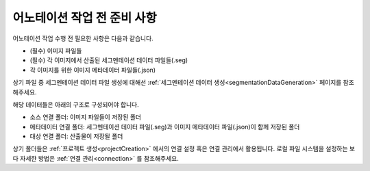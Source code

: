 .. _prerequisite:

어노테이션 작업 전 준비 사항
===================================
어노테이션 작업 수행 전 필요한 사항은 다음과 같습니다.

* (필수) 이미지 파일들
* (필수) 각 이미지에서 산출된 세그멘테이션 데이터 파일들(.seg)
* 각 이미지를 위한 이미지 메타데이터 파일들(.json)

상기 파일 중 세그멘테이션 데이터 파일 생성에 대해선 :ref:`세그멘테이션 데이터 생성<segmentationDataGeneration>` 페이지를 참조해주세요.

해당 데이터들은 아래의 구조로 구성되어야 합니다.

* 소스 연결 폴더: 이미지 파일들이 저장된 폴더
* 메타데이터 연결 폴더: 세그멘테이션 데이터 파일(.seg)과 이미지 메타데이터 파일(.json)이 함께 저장된 폴더
* 대상 연결 폴더: 산출물이 저장될 폴더

상기 폴더들은 :ref:`프로젝트 생성<projectCreation>` 에서의 연결 설정 혹은 연결 관리에서 활용됩니다. 로컬 파일 시스템을 설정하는 보다 자세한 방법은 :ref:`연결 관리<connection>` 를 참조해주세요.